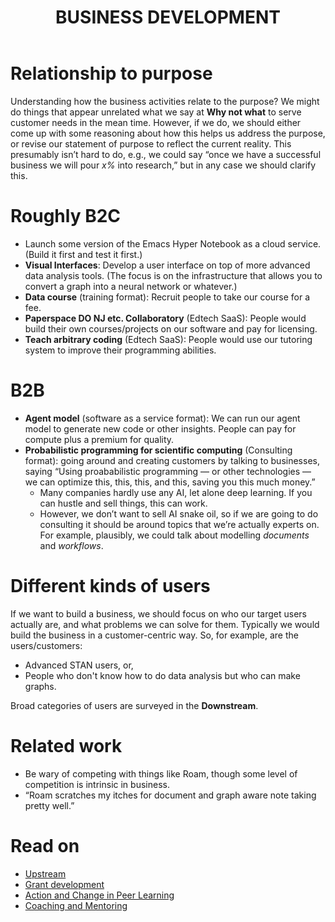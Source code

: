 :PROPERTIES:
:ID:       1e950c7d-db6d-4082-80e2-c744c984c219
:END:
#+TITLE: BUSINESS DEVELOPMENT
#+filetags: :HL:

* Relationship to purpose

Understanding how the business activities relate to the purpose?  We
might do things that appear unrelated what we say at *Why not what* to
serve customer needs in the mean time.  However, if we do, we should
either come up with some reasoning about how this helps us address the
purpose, or revise our statement of purpose to reflect the current
reality.  This presumably isn’t hard to do, e.g., we could say “once
we have a successful business we will pour /x%/ into research,” but in
any case we should clarify this.

* Roughly B2C

- Launch some version of the Emacs Hyper Notebook as a cloud service. (Build it first and test it first.)
- *Visual Interfaces*: Develop a user interface on top of more advanced data analysis tools. (The focus is on the infrastructure that allows you to convert a graph into a neural network or whatever.)
- *Data course* (training format): Recruit people to take our course for a fee.
- *Paperspace DO NJ etc. Collaboratory* (Edtech SaaS): People would build their own courses/projects on our software and pay for licensing.
- *Teach arbitrary coding* (Edtech SaaS): People would use our tutoring system to improve their programming abilities.

* B2B

- *Agent model* (software as a service format): We can run our agent model to generate new code or other insights. People can pay for compute plus a premium for quality.
- *Probabilistic programming for scientific computing* (Consulting format): going around and creating customers by talking to businesses, saying “Using proababilistic programming — or other technologies — we can optimize this, this, this, and this, saving you this much money.”
 - Many companies hardly use any AI, let alone deep learning. If you can hustle and sell things, this can work.
 - However, we don’t want to sell AI snake oil, so if we are going to do consulting it should be around topics that we’re actually experts on. For example, plausibly, we could talk about modelling /documents/ and /workflows/.

* Different kinds of users

If we want to build a business, we should focus on who our target
users actually are, and what problems we can solve for them.
Typically we would build the business in a customer-centric way.  So,
for example, are the users/customers:

- Advanced STAN users, or,
- People who don't know how to do data analysis but who can make graphs.

Broad categories of users are surveyed in the *Downstream*.

* Related work

- Be wary of competing with things like Roam, though some level of competition is intrinsic in business.
- “Roam scratches my itches for document and graph aware note taking pretty well.”

* Read on

 - [[id:6058a324-285a-4d18-8d01-3801c7f9dab3][Upstream]]
 - [[id:e59e6fd9-df22-489a-accd-05860bd5307c][Grant development]]
 - [[id:e3864f2a-62d0-4203-951a-a54bce13a307][Action and Change in Peer Learning]]
 - [[id:c11bd25c-8abf-487b-9b37-912ade54cf85][Coaching and Mentoring]]

* Next steps :noexport:

- [[id:9b1e0c6b-6f56-42fb-a773-5c12735bd885][Bottom]]
